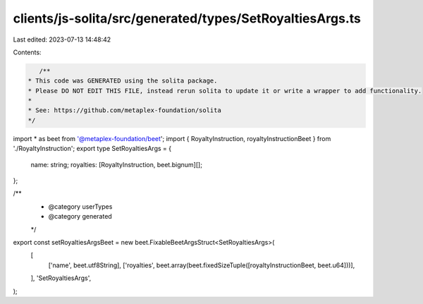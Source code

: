 clients/js-solita/src/generated/types/SetRoyaltiesArgs.ts
=========================================================

Last edited: 2023-07-13 14:48:42

Contents:

.. code-block:: ts

    /**
 * This code was GENERATED using the solita package.
 * Please DO NOT EDIT THIS FILE, instead rerun solita to update it or write a wrapper to add functionality.
 *
 * See: https://github.com/metaplex-foundation/solita
 */

import * as beet from '@metaplex-foundation/beet';
import { RoyaltyInstruction, royaltyInstructionBeet } from './RoyaltyInstruction';
export type SetRoyaltiesArgs = {
  name: string;
  royalties: [RoyaltyInstruction, beet.bignum][];
};

/**
 * @category userTypes
 * @category generated
 */
export const setRoyaltiesArgsBeet = new beet.FixableBeetArgsStruct<SetRoyaltiesArgs>(
  [
    ['name', beet.utf8String],
    ['royalties', beet.array(beet.fixedSizeTuple([royaltyInstructionBeet, beet.u64]))],
  ],
  'SetRoyaltiesArgs',
);


